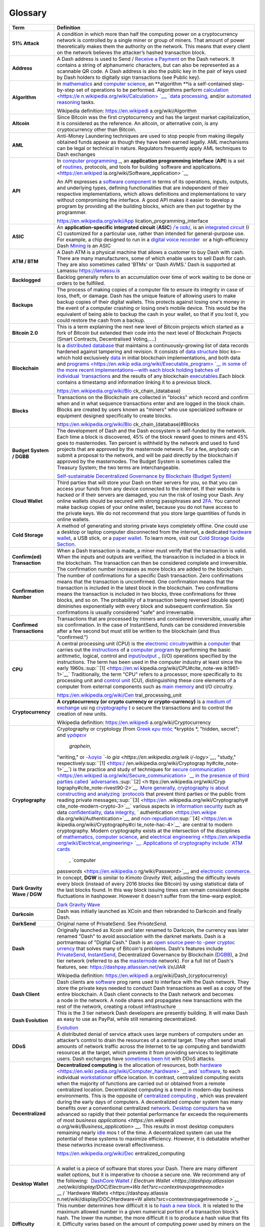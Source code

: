 .. _glossary:

==================
Glossary
==================

+-----------------------------------+-----------------------------------+
| Term                              | Definition                        |
+===================================+===================================+
| **51% Attack**                    | A condition in which more than    |
|                                   | half the computing power on a     |
|                                   | cryptocurrency network is         |
|                                   | controlled by a single miner or   |
|                                   | group of miners. That amount of   |
|                                   | power theoretically makes them    |
|                                   | the authority on the network.     |
|                                   | This means that every client on   |
|                                   | the network believes the          |
|                                   | attacker’s hashed transaction     |
|                                   | block.                            |
+-----------------------------------+-----------------------------------+
| **Address**                       | A Dash address is used to Send    |
|                                   | / `Receive a                      |
|                                   | Payment <https://dashpay.atlassia |
|                                   | n.net/wiki/display/DOC/Receive+a+ |
|                                   | Payment>`__ on                    |
|                                   | the Dash network. It contains a   |
|                                   | string of alphanumeric            |
|                                   | characters, but can also be       |
|                                   | represented as a scannable QR     |
|                                   | code. A Dash address is also the  |
|                                   | public key in the pair of keys    |
|                                   | used by Dash holders to digitally |
|                                   | sign transactions (see Public     |
|                                   | key).                             |
+-----------------------------------+-----------------------------------+
| **Algorithm**                     | In \ `mathematics <https://en.wik |
|                                   | ipedia.org/wiki/Mathematics>`__\  |
|                                   |  and \ `computer                  |
|                                   | science <https://en.wikipedia.org |
|                                   | /wiki/Computer_science>`__\ ,     |
|                                   | an \ **algorithm **\ is a         |
|                                   | self-contained step-by-step set   |
|                                   | of operations to be performed.    |
|                                   | Algorithms                        |
|                                   | perform \ `calculation <https://e |
|                                   | n.wikipedia.org/wiki/Calculation> |
|                                   | `__\ , \ `data                    |
|                                   | processing <https://en.wikipedia. |
|                                   | org/wiki/Data_processing>`__\ ,   |
|                                   | and/or \ `automated               |
|                                   | reasoning <https://en.wikipedia.o |
|                                   | rg/wiki/Automated_reasoning>`__\  |
|                                   |  tasks.                           |
|                                   |                                   |
|                                   | Wikipedia                         |
|                                   | definition: \ https://en.wikipedi |
|                                   | a.org/wiki/Algorithm              |
+-----------------------------------+-----------------------------------+
| **Altcoin**                       | Since Bitcoin was the first       |
|                                   | cryptocurrency and has the        |
|                                   | largest market capitalization, it |
|                                   | is considered as the reference.   |
|                                   | An altcoin, or alternative coin,  |
|                                   | is any cryptocurrency other than  |
|                                   | Bitcoin.                          |
+-----------------------------------+-----------------------------------+
| **AML**                           | Anti-Money Laundering techniques  |
|                                   | are used to stop people from      |
|                                   | making illegally obtained funds   |
|                                   | appear as though they have been   |
|                                   | earned legally. AML mechanisms    |
|                                   | can be legal or technical in      |
|                                   | nature. Regulators frequently     |
|                                   | apply AML techniques to Dash      |
|                                   | exchanges                         |
+-----------------------------------+-----------------------------------+
| **API**                           | In \ `computer                    |
|                                   | programming <https://en.wikipedia |
|                                   | .org/wiki/Computer_programming>`_ |
|                                   | _,                                |
|                                   | an \ **application programming    |
|                                   | interface** (**API**) is a set    |
|                                   | of \ `routines <https://en.wikipe |
|                                   | dia.org/wiki/Subroutine>`__,      |
|                                   | protocols, and tools for          |
|                                   | building \ `software and          |
|                                   | applications. <https://en.wikiped |
|                                   | ia.org/wiki/Software_application> |
|                                   | `__                               |
|                                   |                                   |
|                                   | An API expresses a \ `software    |
|                                   | component <https://en.wikipedia.o |
|                                   | rg/wiki/Software_component>`__ in |
|                                   | terms of its operations, inputs,  |
|                                   | outputs, and underlying types,    |
|                                   | defining functionalities that are |
|                                   | independent of their respective   |
|                                   | implementations, which allows     |
|                                   | definitions and implementations   |
|                                   | to vary without compromising the  |
|                                   | interface. A good API makes it    |
|                                   | easier to develop a program by    |
|                                   | providing all the building        |
|                                   | blocks, which are then put        |
|                                   | together by the programmer.       |
|                                   |                                   |
|                                   | https://en.wikipedia.org/wiki/App |
|                                   | lication_programming_interface    |
+-----------------------------------+-----------------------------------+
| **ASIC**                          | An \ **application-specific       |
|                                   | integrated                        |
|                                   | circuit**\  (\ **ASIC**\ ) \ `/ˈe |
|                                   | ɪsɪk/ <https://en.wikipedia.org/w |
|                                   | iki/Help:IPA_for_English>`__\ ,   |
|                                   | is an \ `integrated               |
|                                   | circuit <https://en.wikipedia.org |
|                                   | /wiki/Integrated_circuit>`__\  (I |
|                                   | C)                                |
|                                   | customized for a particular use,  |
|                                   | rather than intended for          |
|                                   | general-purpose use. For example, |
|                                   | a chip designed to run in         |
|                                   | a \ `digital voice                |
|                                   | recorder <https://en.wikipedia.or |
|                                   | g/wiki/Digital_voice_recorder>`__ |
|                                   | \  or                             |
|                                   | a high-efficiency                 |
|                                   | Dash \ `Mining <https://dashpay.a |
|                                   | tlassian.net/wiki/display/DOC/Min |
|                                   | ing>`__ is                        |
|                                   | an ASIC                           |
+-----------------------------------+-----------------------------------+
| **ATM / BTM**                     | A Dash ATM is a physical machine  |
|                                   | that allows a customer to buy     |
|                                   | Dash with cash. There are many    |
|                                   | manufacturers, some of which      |
|                                   | enable users to sell Dash for     |
|                                   | cash. They are also sometimes     |
|                                   | called 'BTMs' or 'Dash AVMS.'     |
|                                   | Dash is supported at Lamassu      |
|                                   | `https://lamassu.is <https://lama |
|                                   | ssu.is/>`__                       |
+-----------------------------------+-----------------------------------+
| **Backlogged**                    | Backlog generally refers to an    |
|                                   | accumulation over time of work    |
|                                   | waiting to be done or orders to   |
|                                   | be fulfilled.                     |
+-----------------------------------+-----------------------------------+
| **Backups**                       | The process of making copies of a |
|                                   | computer file to ensure its       |
|                                   | integrity in case of loss, theft, |
|                                   | or damage. Dash has the unique    |
|                                   | feature of allowing users to make |
|                                   | backup copies of their digital    |
|                                   | wallets. This protects against    |
|                                   | losing one's money in the event   |
|                                   | of a computer crashing or losing  |
|                                   | one’s mobile device. This would   |
|                                   | be the equivalent of being able   |
|                                   | to backup the cash in your        |
|                                   | wallet, so that if you lost it,   |
|                                   | you could restore the cash from a |
|                                   | backup.                           |
+-----------------------------------+-----------------------------------+
| **Bitcoin 2.0**                   | This is a term explaining the     |
|                                   | next new level of Bitcoin         |
|                                   | projects which started as a fork  |
|                                   | of Bitcoin but extended their     |
|                                   | code into the next level of       |
|                                   | Blockchain Projects (Smart        |
|                                   | Contracts, Decentralised          |
|                                   | Voting,....)                      |
+-----------------------------------+-----------------------------------+
| **Blockchain**                    | Is a \ `distributed               |
|                                   | database <https://en.wikipedia.or |
|                                   | g/wiki/Distributed_database>`__\  |
|                                   |  that                             |
|                                   | maintains a continuously-growing  |
|                                   | list of data records hardened     |
|                                   | against tampering and revision.   |
|                                   | It consists of \ `data            |
|                                   | structure <https://en.wikipedia.o |
|                                   | rg/wiki/Data_structure>`__\  bloc |
|                                   | ks—which                          |
|                                   | hold                              |
|                                   | exclusively \ `data <https://en.w |
|                                   | ikipedia.org/wiki/Data>`__\  in   |
|                                   | initial blockchain                |
|                                   | implementations, and both data    |
|                                   | and \ `programs <https://en.wikip |
|                                   | edia.org/wiki/Executable_program> |
|                                   | `__\  in                          |
|                                   | some of the more recent           |
|                                   | implementations—with each block   |
|                                   | holding batches of                |
|                                   | individual \ `transactions <https |
|                                   | ://en.wikipedia.org/wiki/Transact |
|                                   | ion_processing>`__\  and          |
|                                   | the results of any                |
|                                   | blockchain \ `executables <https: |
|                                   | //en.wikipedia.org/wiki/Executabl |
|                                   | e>`__\ .Each                      |
|                                   | block contains a timestamp and    |
|                                   | information linking it to a       |
|                                   | previous block.                   |
|                                   |                                   |
|                                   | https://en.wikipedia.org/wiki/Blo |
|                                   | ck_chain_(database)               |
+-----------------------------------+-----------------------------------+
| **Blocks**                        | Transactions on the Blockchain    |
|                                   | are collected in "blocks" which   |
|                                   | record and confirm when and in    |
|                                   | what sequence transactions enter  |
|                                   | and are logged in the block       |
|                                   | chain. Blocks are created by      |
|                                   | users known as "miners" who use   |
|                                   | specialized software or equipment |
|                                   | designed specifically to create   |
|                                   | blocks.                           |
|                                   |                                   |
|                                   | https://en.wikipedia.org/wiki/Blo |
|                                   | ck_chain_(database)#Blocks        |
+-----------------------------------+-----------------------------------+
| **Budget System / DGBB**          | The development of Dash and the   |
|                                   | Dash ecosystem is self-funded by  |
|                                   | the network. Each time a block is |
|                                   | discovered, 45% of the block      |
|                                   | reward goes to miners and 45%     |
|                                   | goes to masternodes. Ten percent  |
|                                   | is withheld by the network and    |
|                                   | used to fund projects that are    |
|                                   | approved by the masternode        |
|                                   | network. For a fee, anybody can   |
|                                   | submit a proposal to the network, |
|                                   | and will be paid directly by the  |
|                                   | blockchain if approved by the     |
|                                   | masternodes. The Budget System is |
|                                   | sometimes called the Treasury     |
|                                   | System; the two terms are         |
|                                   | interchangeable.                  |
|                                   |                                   |
|                                   | `Self-sustainable Decentralized   |
|                                   | Governance by Blockchain (Budget  |
|                                   | System) <https://dashpay.atlassia |
|                                   | n.net/wiki/pages/viewpage.action? |
|                                   | pageId=8585240>`__                |
+-----------------------------------+-----------------------------------+
| **Cloud Wallet**                  | Third parties that will store     |
|                                   | your Dash on their servers for    |
|                                   | you, so that you can access your  |
|                                   | funds from any device connected   |
|                                   | to the internet. If their website |
|                                   | is hacked or if their servers are |
|                                   | damaged, you run the risk of      |
|                                   | losing your Dash. Any online      |
|                                   | wallets should be secured with    |
|                                   | strong passphrases                |
|                                   | and \ `2FA <https://en.wikipedia. |
|                                   | org/wiki/Multi-factor_authenticat |
|                                   | ion>`__\ .                        |
|                                   | You cannot make backup copies of  |
|                                   | your online wallet, because you   |
|                                   | do not have access to the private |
|                                   | keys. We do not recommend that    |
|                                   | you store large quantities of     |
|                                   | funds in online wallets.          |
+-----------------------------------+-----------------------------------+
| **Cold Storage**                  | A method of generating and        |
|                                   | storing private keys completely   |
|                                   | offline. One could use a desktop  |
|                                   | or laptop computer disconnected   |
|                                   | from the internet, a              |
|                                   | dedicated \ `hardware             |
|                                   | wallet <https://dashpay.atlassian |
|                                   | .net/wiki/display/DOC/Hardware+Wa |
|                                   | llets>`__\ ,                      |
|                                   | a USB stick, or a \ `paper        |
|                                   | wallet <https://dashpay.atlassian |
|                                   | .net/wiki/display/DOC/Paper+Walle |
|                                   | t>`__\ .                          |
|                                   | To learn more, visit              |
|                                   | our \ `C <https://bitconsultants. |
|                                   | org/security.html>`__\ `old       |
|                                   | Storage Guide                     |
|                                   | Section <https://dashpay.atlassia |
|                                   | n.net/wiki/pages/viewpage.action? |
|                                   | pageId=1867878>`__\ .             |
+-----------------------------------+-----------------------------------+
| **Confirm(ed) Transaction**       | When a Dash transaction is made,  |
|                                   | a miner must verify that the      |
|                                   | transaction is valid. When        |
|                                   | the inputs and outputs are        |
|                                   | verified, the transaction is      |
|                                   | included in a block in            |
|                                   | the blockchain. The transaction   |
|                                   | can then be considered complete   |
|                                   | and irreversible.                 |
|                                   | The confirmation number increases |
|                                   | as more blocks are added to the   |
|                                   | blockchain.                       |
+-----------------------------------+-----------------------------------+
| **Confirmation Number**           | The number of confirmations for a |
|                                   | specific Dash transaction. Zero   |
|                                   | confirmations means that the      |
|                                   | transaction is unconfirmed. One   |
|                                   | confirmation means that the       |
|                                   | transaction is included in the    |
|                                   | latest block in the blockchain.   |
|                                   | Two confirmations means the       |
|                                   | transaction is included in two    |
|                                   | blocks, three confirmations for   |
|                                   | three blocks, and so on. The      |
|                                   | probability of a transaction      |
|                                   | being reversed (double spent)     |
|                                   | diminishes exponentially with     |
|                                   | every block and subsequent        |
|                                   | confirmation. Six confirmations   |
|                                   | is usually considered "safe" and  |
|                                   | irreversable.                     |
+-----------------------------------+-----------------------------------+
| **Confirmed Transactions**        | Transactions that are processed   |
|                                   | by miners and considered          |
|                                   | irreversible, usually after six   |
|                                   | confirmation. In the case of      |
|                                   | InstantSend, funds can be         |
|                                   | considered irreversible after a   |
|                                   | few second but must still be      |
|                                   | written to the blockchain (and    |
|                                   | thus "confirmed.")                |
+-----------------------------------+-----------------------------------+
| **CPU**                           | A central processing unit (CPU)   |
|                                   | is the \ `electronic              |
|                                   | circuitry <https://en.wikipedia.o |
|                                   | rg/wiki/Electronic_circuit>`__\   |
|                                   | within                            |
|                                   | a \ `computer <https://en.wikiped |
|                                   | ia.org/wiki/Computer>`__\  that   |
|                                   | carries out                       |
|                                   | the \ `instructions <https://en.w |
|                                   | ikipedia.org/wiki/Instruction_(co |
|                                   | mputing)>`__\  of                 |
|                                   | a \ `computer                     |
|                                   | program <https://en.wikipedia.org |
|                                   | /wiki/Computer_program>`__\  by   |
|                                   | performing the basic arithmetic,  |
|                                   | logical, control                  |
|                                   | and \ `input/output <https://en.w |
|                                   | ikipedia.org/wiki/Input/output>`_ |
|                                   | _\  (I/O)                         |
|                                   | operations specified by the       |
|                                   | instructions. The term has been   |
|                                   | used in the computer industry at  |
|                                   | least since the early             |
|                                   | 1960s.\ :sup:``[1] <https://en.wi |
|                                   | kipedia.org/wiki/CPU#cite_note-we |
|                                   | ik1961-1>`__`                     |
|                                   | Traditionally, the term "CPU"     |
|                                   | refers to a processor, more       |
|                                   | specifically to its processing    |
|                                   | unit and \ `control               |
|                                   | unit <https://en.wikipedia.org/wi |
|                                   | ki/Control_unit>`__\  (CU),       |
|                                   | distinguishing these core         |
|                                   | elements of a computer from       |
|                                   | external components such          |
|                                   | as \ `main                        |
|                                   | memory <https://en.wikipedia.org/ |
|                                   | wiki/Main_memory>`__\  and        |
|                                   | I/O circuitry.                    |
|                                   |                                   |
|                                   | https://en.wikipedia.org/wiki/Cen |
|                                   | tral_processing_unit              |
+-----------------------------------+-----------------------------------+
| **Cryptocurrency**                | **A cryptocurrency (or crypto     |
|                                   | currency or crypto-currency)** is |
|                                   | a \ `medium of                    |
|                                   | exchange <https://en.wikipedia.or |
|                                   | g/wiki/Medium_of_exchange>`__ usi |
|                                   | ng `cryptography <https://en.wiki |
|                                   | pedia.org/wiki/Cryptography>`__ t |
|                                   | o                                 |
|                                   | secure the transactions and to    |
|                                   | control the creation of new       |
|                                   | units.                            |
|                                   |                                   |
|                                   | Wikipedia                         |
|                                   | definition: \ https://en.wikipedi |
|                                   | a.org/wiki/Cryptocurrency         |
+-----------------------------------+-----------------------------------+
| **Cryptography**                  | Cryptography or cryptology (from  |
|                                   | \ `Greek <https://en.wikipedia.or |
|                                   | g/wiki/Ancient_Greek>`__\  \ `κρυ |
|                                   | πτός <https://en.wiktionary.org/w |
|                                   | iki/en:%CE%BA%CF%81%CF%85%CF%80%C |
|                                   | F%84%CF%8C%CF%82>`__\  \ *kryptós |
|                                   | *\ ,                              |
|                                   | "hidden, secret";                 |
|                                   | and \ `γράφειν <https://en.wiktio |
|                                   | nary.org/wiki/en:%CE%B3%CF%81%CE% |
|                                   | AC%CF%86%CF%89#Ancient_Greek>`__\ |
|                                   |   \ *graphein*\ ,                 |
|                                   | "writing,"                        |
|                                   | or \ `-λογία <https://en.wiktiona |
|                                   | ry.org/wiki/en:-%CE%BB%CE%BF%CE%B |
|                                   | 3%CE%AF%CE%B1#Greek>`__\  \ *`-lo |
|                                   | gia <https://en.wikipedia.org/wik |
|                                   | i/-logy>`__*\ ,                   |
|                                   | "study,"                          |
|                                   | respectively\ :sup:``[1] <https:/ |
|                                   | /en.wikipedia.org/wiki/Cryptograp |
|                                   | hy#cite_note-1>`__`\ )            |
|                                   | is the practice and study of      |
|                                   | techniques for \ `secure          |
|                                   | communication <https://en.wikiped |
|                                   | ia.org/wiki/Secure_communication> |
|                                   | `__\  in                          |
|                                   | the presence of third parties     |
|                                   | called \ `adversaries <https://en |
|                                   | .wikipedia.org/wiki/Adversary_(cr |
|                                   | yptography)>`__\ .\ :sup:``[2] <h |
|                                   | ttps://en.wikipedia.org/wiki/Cryp |
|                                   | tography#cite_note-rivest90-2>`__ |
|                                   | `\  More                          |
|                                   | generally, cryptography is about  |
|                                   | constructing and                  |
|                                   | analyzing \ `protocols <https://e |
|                                   | n.wikipedia.org/wiki/Communicatio |
|                                   | ns_protocol>`__\  that            |
|                                   | prevent third parties or the      |
|                                   | public from reading private       |
|                                   | messages;\ :sup:``[3] <https://en |
|                                   | .wikipedia.org/wiki/Cryptography# |
|                                   | cite_note-modern-crypto-3>`__`    |
|                                   | various aspects in \ `information |
|                                   | security <https://en.wikipedia.or |
|                                   | g/wiki/Information_security>`__\  |
|                                   |  such                             |
|                                   | as                                |
|                                   | data \ `confidentiality <https:// |
|                                   | en.wikipedia.org/wiki/Confidentia |
|                                   | lity>`__\ , \ `data               |
|                                   | integrity <https://en.wikipedia.o |
|                                   | rg/wiki/Data_integrity>`__\ , \ ` |
|                                   | authentication <https://en.wikipe |
|                                   | dia.org/wiki/Authentication>`__\  |
|                                   | ,                                 |
|                                   | and \ `non-repudiation <https://e |
|                                   | n.wikipedia.org/wiki/Non-repudiat |
|                                   | ion>`__\ :sup:``[4] <https://en.w |
|                                   | ikipedia.org/wiki/Cryptography#ci |
|                                   | te_note-hac-4>`__`\  are          |
|                                   | central to modern cryptography.   |
|                                   | Modern cryptography exists at the |
|                                   | intersection of the disciplines   |
|                                   | of \ `mathematics <https://en.wik |
|                                   | ipedia.org/wiki/Mathematics>`__\  |
|                                   | , \ `computer                     |
|                                   | science <https://en.wikipedia.org |
|                                   | /wiki/Computer_science>`__\ ,     |
|                                   | and \ `electrical                 |
|                                   | engineering <https://en.wikipedia |
|                                   | .org/wiki/Electrical_engineering> |
|                                   | `__\ .                            |
|                                   | Applications of cryptography      |
|                                   | include \ `ATM                    |
|                                   | cards <https://en.wikipedia.org/w |
|                                   | iki/Automated_teller_machine>`__\ |
|                                   |  , \ `computer                    |
|                                   | passwords <https://en.wikipedia.o |
|                                   | rg/wiki/Password>`__\ ,           |
|                                   | and \ `electronic                 |
|                                   | commerce <https://en.wikipedia.or |
|                                   | g/wiki/Electronic_commerce>`__\ . |
+-----------------------------------+-----------------------------------+
| **Dark Gravity Wave / DGW**       | In concept, \ **DGW** is similar  |
|                                   | to \ *Kimoto Gravity Well*,       |
|                                   | adjusting the difficulty levels   |
|                                   | every block (instead of every     |
|                                   | 2016 blocks like Bitcoin) by      |
|                                   | using statistical data of the     |
|                                   | last blocks found. In this way    |
|                                   | block issuing times can remain    |
|                                   | consistent despite fluctuations   |
|                                   | in hashpower. However it doesn't  |
|                                   | suffer from the time-warp         |
|                                   | exploit.                          |
|                                   |                                   |
|                                   | `Dark Gravity                     |
|                                   | Wave <https://dashpay.atlassian.n |
|                                   | et/wiki/display/DOC/Dark+Gravity+ |
|                                   | Wave>`__                          |
+-----------------------------------+-----------------------------------+
| **Darkcoin**                      | Dash was initially launched as    |
|                                   | XCoin and then rebranded to       |
|                                   | Darkcoin and finally Dash.        |
+-----------------------------------+-----------------------------------+
| **DarkSend**                      | Original name of PrivateSend.     |
|                                   | See \ *PrivateSend.*              |
+-----------------------------------+-----------------------------------+
| **Dash**                          | Originally launched as Xcoin and  |
|                                   | later renamed to Darkcoin, the    |
| |                                 | currency was later renamed "Dash" |
|                                   | to avoid association with the     |
|                                   | darknet markets. Dash is a        |
|                                   | portmanteau of "Digital           |
|                                   | Cash." Dash is an \ `open         |
|                                   | source <https://en.wikipedia.org/ |
|                                   | wiki/Open_source>`__\  \ `peer-to |
|                                   | -peer <https://en.wikipedia.org/w |
|                                   | iki/Peer-to-peer>`__\  \ `cryptoc |
|                                   | urrency <https://en.wikipedia.org |
|                                   | /wiki/Cryptocurrency>`__\  that   |
|                                   | solves many of Bitcoin's          |
|                                   | problems. Dash's features include |
|                                   | `PrivateSend <https://dashpay.atl |
|                                   | assian.net/wiki/x/LIAR>`__,       |
|                                   | `InstantSend <https://dashpay.atl |
|                                   | assian.net/wiki/x/MIAR>`__,       |
|                                   | Decentralized Governance by       |
|                                   | Blockchain                        |
|                                   | (`DGBB <https://dashpay.atlassian |
|                                   | .net/wiki/x/aADeAQ>`__),          |
|                                   | a 2nd tier network (referred to   |
|                                   | as the                            |
|                                   | `masternode <https://dashpay.atla |
|                                   | ssian.net/wiki/x/P4AR>`__         |
|                                   | network). For a full list of      |
|                                   | Dash's features, see:             |
|                                   | https://dashpay.atlassian.net/wik |
|                                   | i/x/JIAR                          |
|                                   |                                   |
|                                   | Wikipedia                         |
|                                   | definition: \ https://en.wikipedi |
|                                   | a.org/wiki/Dash_(cryptocurrency)  |
+-----------------------------------+-----------------------------------+
| **Dash Client**                   | Dash clients                      |
|                                   | are \ `software <https://dashpay. |
|                                   | atlassian.net/wiki/pages/viewpage |
|                                   | .action?pageId=1867928>`__\  prog |
|                                   | rams                              |
|                                   | used to interface with the Dash   |
|                                   | network. They store the private   |
|                                   | keys needed to conduct Dash       |
|                                   | transactions as well as a copy of |
|                                   | the entire blockchain. A Dash     |
|                                   | client connects to the Dash       |
|                                   | network and becomes a node in the |
|                                   | network. A node shares and        |
|                                   | propagates new transactions with  |
|                                   | the rest of the network, creating |
|                                   | a robust infrastructure           |
+-----------------------------------+-----------------------------------+
| **Dash Evolution**                | This is the 3 tier network Dash   |
|                                   | developers are presently          |
|                                   | building. It will make Dash as    |
|                                   | easy to use as PayPal, while      |
|                                   | still remaining decentralized.    |
|                                   |                                   |
|                                   | `Evolution <https://dashpay.atlas |
|                                   | sian.net/wiki/display/DOC/Evoluti |
|                                   | on>`__                            |
+-----------------------------------+-----------------------------------+
| **DDoS**                          | A distributed denial of service   |
|                                   | attack uses large numbers of      |
|                                   | computers under an attacker’s     |
|                                   | control to drain the resources of |
|                                   | a central target. They often send |
|                                   | small amounts of network traffic  |
|                                   | across the Internet to tie up     |
|                                   | computing and bandwidth resources |
|                                   | at the target, which prevents it  |
|                                   | from providing services to        |
|                                   | legitimate users. Dash exchanges  |
|                                   | have \ `sometimes been            |
|                                   | hit <http://www.coindesk.com/bitc |
|                                   | oin-network-recovering-from-ddos- |
|                                   | attack/>`__\  with                |
|                                   | DDoS attacks.                     |
+-----------------------------------+-----------------------------------+
| **Decentralized**                 | **Decentralized computing**\  is  |
|                                   | the allocation of resources,      |
|                                   | both \ `hardware <https://en.wiki |
|                                   | pedia.org/wiki/Computer_hardware> |
|                                   | `__\  and \ `software <https://en |
|                                   | .wikipedia.org/wiki/Computer_soft |
|                                   | ware>`__\ ,                       |
|                                   | to each                           |
|                                   | individual \ `workstation <https: |
|                                   | //en.wikipedia.org/wiki/Workstati |
|                                   | on>`__\                           |
|                                   | or office location. In contrast,  |
|                                   | centralized computing exists when |
|                                   | the majority of functions are     |
|                                   | carried out or obtained from a    |
|                                   | remote centralized location.      |
|                                   | Decentralized computing is a      |
|                                   | trend in modern-day business      |
|                                   | environments. This is the         |
|                                   | opposite of \ `centralized        |
|                                   | computing <https://en.wikipedia.o |
|                                   | rg/wiki/Centralized_computing>`__ |
|                                   | \ ,                               |
|                                   | which was prevalent during the    |
|                                   | early days of computers. A        |
|                                   | decentralized computer system has |
|                                   | many benefits over a conventional |
|                                   | centralized \ `network <https://e |
|                                   | n.wikipedia.org/wiki/Computer_net |
|                                   | work>`__\ . \ `Desktop            |
|                                   | computers <https://en.wikipedia.o |
|                                   | rg/wiki/Desktop_computer>`__\  ha |
|                                   | ve                                |
|                                   | advanced so rapidly that their    |
|                                   | potential performance far exceeds |
|                                   | the requirements of               |
|                                   | most \ `business                  |
|                                   | applications <https://en.wikipedi |
|                                   | a.org/wiki/Business_application>` |
|                                   | __\ .                             |
|                                   | This results in most desktop      |
|                                   | computers remaining               |
|                                   | nearly \ `idle <https://en.wikipe |
|                                   | dia.org/wiki/Idle_(CPU)>`__\  mos |
|                                   | t                                 |
|                                   | of the time. A decentralized      |
|                                   | system can use the potential of   |
|                                   | these systems to maximize         |
|                                   | efficiency. However, it is        |
|                                   | debatable whether these networks  |
|                                   | increase overall effectiveness.   |
|                                   |                                   |
|                                   | https://en.wikipedia.org/wiki/Dec |
|                                   | entralized_computing              |
|                                   |                                   |
|                                   | |                                 |
+-----------------------------------+-----------------------------------+
| **Desktop Wallet**                | A wallet is a piece of software   |
|                                   | that stores your Dash. There are  |
|                                   | many different wallet options,    |
|                                   | but it is imperative to choose a  |
|                                   | secure one. We recommend any of   |
|                                   | the following:  `DashCore         |
|                                   | Wallet <https://dashpay.atlassian |
|                                   | .net/wiki/pages/viewpage.action?p |
|                                   | ageId=1867928>`__ / `Electrum     |
|                                   | Wallet <https://dashpay.atlassian |
|                                   | .net/wiki/display/DOC/Electrum+Wa |
|                                   | llet?src=contextnavpagetreemode>` |
|                                   | __ / `Hardware                    |
|                                   | Wallets <https://dashpay.atlassia |
|                                   | n.net/wiki/display/DOC/Hardware+W |
|                                   | allets?src=contextnavpagetreemode |
|                                   | >`__                              |
+-----------------------------------+-----------------------------------+
| **Difficulty**                    | This number determines how        |
|                                   | difficult it is to \ `hash a new  |
|                                   | block <http://www.coindesk.com/in |
|                                   | formation/how-bitcoin-mining-work |
|                                   | s/>`__.                           |
|                                   | It is related to the maximum      |
|                                   | allowed number in a given         |
|                                   | numerical portion of a            |
|                                   | transaction block’s hash. The     |
|                                   | lower the number, the more        |
|                                   | difficult it is to produce a hash |
|                                   | value that fits it. Difficulty    |
|                                   | varies based on the amount of     |
|                                   | computing power used by miners on |
|                                   | the Dash network. If large        |
|                                   | numbers of miners leave a         |
|                                   | network, the difficulty would     |
|                                   | decrease. Dash's increasing       |
|                                   | popularity and the availability   |
|                                   | of specialized ASIC miners have   |
|                                   | caused the difficulty to increase |
|                                   | over time.                        |
+-----------------------------------+-----------------------------------+
| **Digital Wallet**                |  `Wallets (DashCore, Electrum,    |
|                                   | Mobile,...) <https://dashpay.atla |
|                                   | ssian.net/wiki/pages/viewpage.act |
|                                   | ion?pageId=1146941>`__            |
|                                   |                                   |
|                                   | A digital wallet is similar to a  |
|                                   | physical wallet except that it is |
|                                   | used to hold digital currency. A  |
|                                   | Dash wallet holds your private    |
|                                   | keys, which allow you to spend    |
|                                   | your Dash. You are also able to   |
|                                   | make backups of your wallet in    |
|                                   | order to ensure that you never    |
|                                   | lose access to your Dash. Digital |
|                                   | wallets can exist in many         |
|                                   | different forms and on many       |
|                                   | devices:                          |
|                                   |                                   |
|                                   | -  **Desktop/Software             |
|                                   |    Wallet** (`Electrum <https://d |
|                                   | ashpay.atlassian.net/wiki/display |
|                                   | /DOC/Electrum+Wallet>`__,\ ` Dash |
|                                   |    QT <https://dashpay.atlassian. |
|                                   | net/wiki/display/DOC/QT+Wallet>`_ |
|                                   | _):                               |
|                                   |    Wallet programs that you       |
|                                   |    install on a laptop or desktop |
|                                   |    computer. You are solely       |
|                                   |    responsible for protecting the |
|                                   |    wallet file and the private    |
|                                   |    keys it contains.              |
|                                   |    Make backup copies of your     |
|                                   |    wallet files to ensure that    |
|                                   |    you don't lose access to your  |
|                                   |    funds.                         |
|                                   |    **                             |
|                                   |    **                             |
|                                   | -  **Mobile                       |
|                                   |    Wallet** (`A <http://play.goog |
|                                   | le.com/store/apps/details?id=com. |
|                                   | mycelium.wallet&hl=en>`__\ `ndroi |
|                                   | d <https://dashpay.atlassian.net/ |
|                                   | wiki/display/DOC/Android+v4.18>`_ |
|                                   | _, `iPhone                        |
|                                   |    -                              |
|                                   |    DashWallet <https://dashpay.at |
|                                   | lassian.net/wiki/pages/viewpage.a |
|                                   | ction?pageId=16646233>`__):       |
|                                   |    These wallets can be           |
|                                   |    downloaded through Google Play |
|                                   |    or Apple (iTunes) App Stores.  |
|                                   |    Mobile wallets allow you to    |
|                                   |    use Dash on-the-go by scanning |
|                                   |    a QR code to send payment.     |
|                                   |    Make backup copies of your     |
|                                   |    mobile wallet files to ensure  |
|                                   |    that you don't lose access to  |
|                                   |    your funds. Due to security    |
|                                   |    issues with mobile phones, it  |
|                                   |    is advised that you don't      |
|                                   |    store large amounts of funds   |
|                                   |    on these wallets.              |
|                                   |    **                             |
|                                   |    **                             |
|                                   | -  **Online/Cloud/Web             |
|                                   |    Wallet** (`Exodus <http://www. |
|                                   | exodus.io/>`__):                  |
|                                   |    Third parties that will store  |
|                                   |    your Dash on their servers for |
|                                   |    you, so that you can access    |
|                                   |    your Dash from any device      |
|                                   |    connected to the internet. If  |
|                                   |    their website is hacked or if  |
|                                   |    their servers are damaged, you |
|                                   |    run the risk of losing your    |
|                                   |    Dash. Any online wallets       |
|                                   |    should be secured with strong  |
|                                   |    passphrases and 2FA. You       |
|                                   |    cannot make backup copies of   |
|                                   |    your online wallet, because    |
|                                   |    you do not have access to      |
|                                   |    the private keys. We strongly  |
|                                   |    urge that you NEVER store      |
|                                   |    large amounts of Dash in any   |
|                                   |    online wallet or               |
|                                   |    cryptocurrency exchange.       |
|                                   | -  **Hardware                     |
|                                   |    Wallets** (`Trezor <https://da |
|                                   | shpay.atlassian.net/wiki/display/ |
|                                   | DOC/TREZOR>`__, \ `KeepKey <https |
|                                   | ://dashpay.atlassian.net/wiki/dis |
|                                   | play/DOC/KeepKey>`__,             |
|                                   |    Ledger Nano): A hardware       |
|                                   |    wallet is a specialized,       |
|                                   |    tamper-proof, hardware device  |
|                                   |    that stores your private keys. |
|                                   |    This device is able to sign    |
|                                   |    transactions with your private |
|                                   |    key without being connected to |
|                                   |    the internet. However, you     |
|                                   |    must have an internet          |
|                                   |    connection to send the         |
|                                   |    transaction to the Dash        |
|                                   |    network. This allows           |
|                                   |    your private keys to be        |
|                                   |    accessed easily while still    |
|                                   |    keeping them securely          |
|                                   |    protected. This is widely      |
|                                   |    regarded to be the safest form |
|                                   |    of storage for your Dash.      |
|                                   |    **                             |
|                                   |    **                             |
|                                   | -  **Offline/Cold                 |
|                                   |    Storage** (`Paper              |
|                                   |    wallet <https://dashpay.atlass |
|                                   | ian.net/wiki/display/DOC/Paper+Wa |
|                                   | llet>`__):                        |
|                                   |    A special wallet that is       |
|                                   |    created offline and is never   |
|                                   |    exposed to the internet.       |
|                                   |    Accomplished by using software |
|                                   |    to generate a public and       |
|                                   |    private key offline and then   |
|                                   |    recording the generated keys.  |
|                                   |    They keys can be printed out   |
|                                   |    on paper or even laser-etched  |
|                                   |    in metal. Copies can be made   |
|                                   |    and stored in a personal safe  |
|                                   |    or bank deposit box. This is   |
|                                   |    an extremely secure way to     |
|                                   |    store Dash. There is no risk   |
|                                   |    of using software wallet       |
|                                   |    files, which can become        |
|                                   |    corrupt, or web wallets, which |
|                                   |    can be hacked. *NOTE: USB      |
|                                   |    sticks are not safe for        |
|                                   |    long-term (multi-year) storage |
|                                   |    because they degrade over      |
|                                   |    time.*                         |
+-----------------------------------+-----------------------------------+
| **Digital Signature**             | A digital signature is a          |
|                                   | mathematical mechanism that       |
|                                   | allows someone to prove their     |
|                                   | identity or ownership of a        |
|                                   | digital asset. When               |
|                                   | your \ `digital                   |
|                                   | wallet <https://dashpay.atlassian |
|                                   | .net/wiki/pages/viewpage.action?p |
|                                   | ageId=1146941>`__\  signs         |
|                                   | a transaction with the            |
|                                   | appropriate private key, the      |
|                                   | whole network can see that the    |
|                                   | signature matches the address of  |
|                                   | the Dash being spent, without the |
|                                   | need to reveal the private key to |
|                                   | the network. You can also         |
|                                   | digitally sign messages using     |
|                                   | your private key, to prove for    |
|                                   | instance that you are the owner   |
|                                   | of a certain Dash address.        |
+-----------------------------------+-----------------------------------+
| **Electrum Wallet**               | Electrum is                       |
|                                   | a\ ** lightweight**\  wallet that |
|                                   | does not require you to download  |
|                                   | or sync the entire blockchain,    |
|                                   | making the wallet lighter and     |
|                                   | faster. However, it is missing    |
|                                   | certain features such as          |
|                                   | PrivateSend and InstantSend.      |
|                                   |                                   |
|                                   | `Electrum                         |
|                                   | Wallet <https://dashpay.atlassian |
|                                   | .net/wiki/display/DOC/Electrum+Wa |
|                                   | llet>`__                          |
+-----------------------------------+-----------------------------------+
| **Encryption**                    | In \ `cryptography <https://en.wi |
|                                   | kipedia.org/wiki/Cryptography>`__ |
|                                   | \ , \ **encryption**\  is         |
|                                   | the process of encoding messages  |
|                                   | or information in such a way that |
|                                   | only authorized parties can read  |
|                                   | it. Encrypted messages which are  |
|                                   | intercepted by a third-party are  |
|                                   | indecipherable gibberish without  |
|                                   | the private key. In an encryption |
|                                   | scheme, the *plaintext* message   |
|                                   | is encrypted using an encryption  |
|                                   | algorithm, generating             |
|                                   | *ciphertext* that can only be     |
|                                   | read if decrypted by the intended |
|                                   | recipient. For technical reasons, |
|                                   | an encryption scheme usually uses |
|                                   | a pseudo-random encryption key    |
|                                   | generated by an algorithm.        |
|                                   | Increases in computing power have |
|                                   | "broken" many past encryption     |
|                                   | algorithms, but a well-designed   |
|                                   | modern system such as AES-256 is  |
|                                   | considered essentially            |
|                                   | "uncrackable."                    |
|                                   |                                   |
|                                   | https://en.wikipedia.org/wiki/Enc |
|                                   | ryption                           |
+-----------------------------------+-----------------------------------+
| **Escrow Services**               | An \ **escrow** is:               |
|                                   |                                   |
|                                   | -  a contractual arrangement in   |
|                                   |    which a third party receives   |
|                                   |    and \ `disburses <https://en.w |
|                                   | ikipedia.org/wiki/Disburse>`__ mo |
|                                   | ney                               |
|                                   |    or documents for the primary   |
|                                   |    transacting parties, with the  |
|                                   |    disbursement dependent on      |
|                                   |    conditions agreed to by the    |
|                                   |    transacting parties; or        |
|                                   | -  an account established by      |
|                                   |    a \ `broker <https://en.wikipe |
|                                   | dia.org/wiki/Broker>`__ for       |
|                                   |    holding funds on behalf of the |
|                                   |    broker's \ `principal <https:/ |
|                                   | /en.wikipedia.org/wiki/Principal_ |
|                                   | (commercial_law)>`__ or           |
|                                   |    some other person until the    |
|                                   |    consummation or termination of |
|                                   |    a                              |
|                                   |    transaction;\ :sup:``[1] <http |
|                                   | s://en.wikipedia.org/wiki/Escrow# |
|                                   | cite_note-1>`__` or,              |
|                                   | -  a trust account held in the    |
|                                   |    borrower's name to pay         |
|                                   |    obligations such as property   |
|                                   |    taxes and insurance premiums.  |
|                                   |    https://en.wikipedia.org/wiki/ |
|                                   | Escrow                            |
|                                   |                                   |
|                                   | A trusted escrow service is often |
|                                   | used when purchasing              |
|                                   | cryptocurrency or other           |
|                                   | goods/services over the internet. |
|                                   | Both the buyer and seller will    |
|                                   | choose a trusted third-party, the |
|                                   | seller will send the item (or     |
|                                   | currency) to the escrow agent,    |
|                                   | and the buyer will send the       |
|                                   | purchasing funds to the escrow    |
|                                   | agent as well. Once the escrow    |
|                                   | agent is satisfied that both      |
|                                   | parties have satisfied the terms  |
|                                   | of the agreement, he/she will     |
|                                   | forward the funds and the product |
|                                   | (or currency) being purchased to  |
|                                   | the appropriate party.            |
+-----------------------------------+-----------------------------------+
| **Evan Duffield**                 | Founder and Lead Developer of     |
|                                   | Dash. Inventor of X11,            |
|                                   | InstantSend and PrivateSend.      |
|                                   | Before creating Dash, Evan was a  |
|                                   | financial advisor and holds a     |
|                                   | Series 65 license.                |
+-----------------------------------+-----------------------------------+
| **Exchange**                      | **Digital currency                |
|                                   | exchangers**\  (\ **DCE**\ s)     |
|                                   | or \ `bitcoin <https://en.wikiped |
|                                   | ia.org/wiki/Bitcoin>`__\  exchang |
|                                   | es                                |
|                                   | are businesses that allow         |
|                                   | customers to trade \ `digital     |
|                                   | currencies <https://en.wikipedia. |
|                                   | org/wiki/Digital_currency>`__\  f |
|                                   | or                                |
|                                   | other assets, such as             |
|                                   | conventional \ `fiat              |
|                                   | money <https://en.wikipedia.org/w |
|                                   | iki/Fiat_money>`__\ ,             |
|                                   | or different digital              |
|                                   | currencies.\ :sup:``[1] <https:// |
|                                   | en.wikipedia.org/wiki/Bitcoin_exc |
|                                   | hange#cite_note-investopedia-dce- |
|                                   | 1>`__`\  They                     |
|                                   | can be \ `market                  |
|                                   | makers <https://en.wikipedia.org/ |
|                                   | wiki/Market_maker>`__\  that      |
|                                   | typically take the \ `bid/ask     |
|                                   | spreads <https://en.wikipedia.org |
|                                   | /wiki/Bid%E2%80%93offer_spread>`_ |
|                                   | _\  as                            |
|                                   | transaction commissions for their |
|                                   | services or simply charge fees to |
|                                   | customers and serve as a matching |
|                                   | platform. Do not store large      |
|                                   | amounts of money on any exchange. |
|                                   | Several prominent exchanges have  |
|                                   | been hacked, and others have      |
|                                   | stolen users' funds and           |
|                                   | disappeared. Only deal with       |
|                                   | reputable exchanges, and only put |
|                                   | as much money on an exchange as   |
|                                   | you are willing to lose.          |
|                                   |                                   |
|                                   | https://en.wikipedia.org/wiki/Dig |
|                                   | ital_currency_exchanger           |
+-----------------------------------+-----------------------------------+
| **Exchange Rate**                 | The current price of one          |
|                                   | Dash compared to the price of     |
|                                   | other currencies, like the US     |
|                                   | dollar, Yen, Euro, or Bitcoin.    |
|                                   | Because most trading volume takes |
|                                   | place on the BTC/DASH markets,    |
|                                   | price is often quoted in          |
|                                   | fractions of a bitcoin. For       |
|                                   | instance, the price of one Dash   |
|                                   | at the end of March 2017 was 0.08 |
|                                   | (bitcoins per Dash). An excellent |
|                                   | site for following the exchange   |
|                                   | rate of Dash is                   |
|                                   | \ `C <http://www.bitcoinaverage.c |
|                                   | om/>`__\ `oinMarketCap <https://c |
|                                   | oinmarketcap.com/>`__.            |
|                                   | Businesses wishing to reduce the  |
|                                   | risk of holding a volatile        |
|                                   | digital currency can avoid that   |
|                                   | risk altogether by having         |
|                                   | a payment processor do an instant |
|                                   | exchange at the time of           |
|                                   | each transaction.                 |
+-----------------------------------+-----------------------------------+
| **Faucet**                        | **Faucets**\  are a reward        |
|                                   | system, in the form of            |
|                                   | a \ `website <https://dash-faucet |
|                                   | .com>`__\  or \ `app <https://en. |
|                                   | wikipedia.org/wiki/Application_so |
|                                   | ftware>`__\ ,                     |
|                                   | that dispenses rewards in the     |
|                                   | form of a microdash or Duff,      |
|                                   | which is a hundredth of a         |
|                                   | millionth Dash, for visitors to   |
|                                   | claim in exchange for completing  |
|                                   | a \ `captcha <https://en.wikipedi |
|                                   | a.org/wiki/CAPTCHA>`__\  or       |
|                                   | task as described by the website. |
+-----------------------------------+-----------------------------------+
| **Fiat Gateway**                  | An exchange, ATM, or other        |
|                                   | service that allows the           |
|                                   | conversion of fiat currency       |
|                                   | (Dollars, Euros, etc.) to Dash,   |
|                                   | and allows the conversion of Dash |
|                                   | to fiat currency.                 |
+-----------------------------------+-----------------------------------+
| **Fiat Money**                    | Fiat money has been defined       |
|                                   | variously as:                     |
|                                   |                                   |
|                                   | -  Any money declared by a        |
|                                   |    government to be \ `legal      |
|                                   |    tender <https://en.wikipedia.o |
|                                   | rg/wiki/Legal_tender>`__.\ :sup:` |
|                                   | `[5] <https://en.wikipedia.org/wi |
|                                   | ki/Fiat_money#cite_note-5>`__`    |
|                                   | -  State-issued money which is    |
|                                   |    neither convertible by law to  |
|                                   |    any other thing, nor fixed in  |
|                                   |    value in terms of any          |
|                                   |    objective                      |
|                                   |    standard.\ :sup:``[6] <https:/ |
|                                   | /en.wikipedia.org/wiki/Fiat_money |
|                                   | #cite_note-keynesp7-6>`__`        |
|                                   | -  Intrinsically valueless money  |
|                                   |    used as money because of       |
|                                   |    government                     |
|                                   |    decree.\ :sup:``[1] <https://e |
|                                   | n.wikipedia.org/wiki/Fiat_money#c |
|                                   | ite_note-mankiw-1>`__`            |
|                                   |                                   |
|                                   | Examples include the US dollar,   |
|                                   | the Euro, the Yen, and so forth.  |
|                                   |                                   |
|                                   | https://en.wikipedia.org/wiki/Fia |
|                                   | t_money                           |
+-----------------------------------+-----------------------------------+
| **Fintech**                       | **Financial technology**\ , also  |
|                                   | known as FinTech, is an economic  |
|                                   | industry composed of companies    |
|                                   | that use technology to            |
|                                   | make \ `financial                 |
|                                   | services <https://en.wikipedia.or |
|                                   | g/wiki/Financial_services>`__\  m |
|                                   | ore                               |
|                                   | efficient. Financial technology   |
|                                   | companies are                     |
|                                   | generally \ `startups <https://en |
|                                   | .wikipedia.org/wiki/Startup_compa |
|                                   | ny>`__\  trying                   |
|                                   | to make financial processes more  |
|                                   | efficient or eliminate            |
|                                   | middle-men. Recently many fintech |
|                                   | companies have begun utilizing    |
|                                   | blockchain technology, which is   |
|                                   | the same technology that          |
|                                   | underpins Dash and Bitcoin.       |
|                                   |                                   |
|                                   | https://en.wikipedia.org/wiki/Fin |
|                                   | ancial_technology                 |
+-----------------------------------+-----------------------------------+
| **Fork**                          | When the blockchain diverges or   |
|                                   | splits, with some clients         |
|                                   | recognizing one version of the    |
|                                   | blockchain as valid, and other    |
|                                   | clients believing that a          |
|                                   | different version of the          |
|                                   | blockchain is valid. Most forks   |
|                                   | resolve themselves without        |
|                                   | causing any problems, because the |
|                                   | longest blockchain is always      |
|                                   | considered to be valid. In time,  |
|                                   | one version of the blockchain     |
|                                   | will usually "win" and become     |
|                                   | universally recognized as valid.  |
|                                   | Forks can, however, be extremely  |
|                                   | dangerous and should be avoided   |
|                                   | if possible.                      |
|                                   |                                   |
|                                   | Forking is most likely to occur   |
|                                   | during software updates to the    |
|                                   | network. Dash uses a              |
|                                   | `Multi-Phased Fork                |
|                                   | (“Spork”) <https://dashpay.atlass |
|                                   | ian.net/wiki/pages/viewpage.actio |
|                                   | n?pageId=19169298>`__             |
|                                   | system for greater flexibility    |
|                                   | and safety.                       |
+-----------------------------------+-----------------------------------+
| **Full Nodes**                    | Any Dash client that is serving a |
|                                   | full version of the blockchain to |
|                                   | peers. This can be a user running |
|                                   | a QT wallet on his/her desktop,   |
|                                   | or it could be a masternode. Full |
|                                   | nodes promote decentrailzation by |
|                                   | allowing any user to double check |
|                                   | the validity of the blockchain.   |
+-----------------------------------+-----------------------------------+
| **Fungible**                      | Every unit of the currency is     |
|                                   | worth the same as any other unit. |
+-----------------------------------+-----------------------------------+
| **Genesis Block**                 | The very first block in the block |
|                                   | chain.                            |
+-----------------------------------+-----------------------------------+
| **GPU**                           | A \ **graphics processing         |
|                                   | unit**\  (\ **GPU**\ ), also      |
|                                   | occasionally called \ **visual    |
|                                   | processing                        |
|                                   | unit**\  (\ **VPU**\ ), is a      |
|                                   | specialized \ `electronic         |
|                                   | circuit <https://en.wikipedia.org |
|                                   | /wiki/Electronic_circuit>`__\  de |
|                                   | signed                            |
|                                   | to rapidly manipulate and         |
|                                   | alter \ `memory <https://en.wikip |
|                                   | edia.org/wiki/Memory_(computing)> |
|                                   | `__\  to                          |
|                                   | accelerate the creation of images |
|                                   | in a \ `frame                     |
|                                   | buffer <https://en.wikipedia.org/ |
|                                   | wiki/Frame_buffer>`__\  intended  |
|                                   | for output to a display. GPUs are |
|                                   | used in \ `embedded               |
|                                   | systems <https://en.wikipedia.org |
|                                   | /wiki/Embedded_system>`__\ , \ `m |
|                                   | obile                             |
|                                   | phones <https://en.wikipedia.org/ |
|                                   | wiki/Mobile_phone>`__\ , \ `perso |
|                                   | nal                               |
|                                   | computers <https://en.wikipedia.o |
|                                   | rg/wiki/Personal_computer>`__\ ,  |
|                                   | \ `workstations <https://en.wikip |
|                                   | edia.org/wiki/Workstation>`__\ ,  |
|                                   | and \ `game                       |
|                                   | consoles <https://en.wikipedia.or |
|                                   | g/wiki/Game_console>`__\ .        |
|                                   | Modern GPUs are very efficient at |
|                                   | manipulating \ `computer          |
|                                   | graphics <https://en.wikipedia.or |
|                                   | g/wiki/Computer_graphics>`__\  an |
|                                   | d \ `image                        |
|                                   | processing <https://en.wikipedia. |
|                                   | org/wiki/Image_processing>`__\ ,  |
|                                   | and their highly parallel         |
|                                   | structure makes them more         |
|                                   | efficient than                    |
|                                   | general-purpose \ `CPUs <https:// |
|                                   | en.wikipedia.org/wiki/Central_pro |
|                                   | cessing_unit>`__\  for \ `algorit |
|                                   | hms <https://en.wikipedia.org/wik |
|                                   | i/Algorithm>`__\  where           |
|                                   | the processing of large blocks of |
|                                   | data is done in parallel. In a    |
|                                   | personal computer, a GPU can be   |
|                                   | present on a \ `video             |
|                                   | card <https://en.wikipedia.org/wi |
|                                   | ki/Video_card>`__\ ,              |
|                                   | or it can be embedded on          |
|                                   | the \ `motherboard <https://en.wi |
|                                   | kipedia.org/wiki/Motherboard>`__\ |
|                                   |   or—in                           |
|                                   | certain CPUs—on the               |
|                                   | CPU \ `die <https://en.wikipedia. |
|                                   | org/wiki/Die_(integrated_circuit) |
|                                   | >`__\ .                           |
|                                   | Certain cryptocurrencies use      |
|                                   | mining algorithms which are most  |
|                                   | efficiently run on GPUs.          |
|                                   |                                   |
|                                   | https://en.wikipedia.org/wiki/Gra |
|                                   | phics_processing_unit             |
+-----------------------------------+-----------------------------------+
| **Hardware Wallet**               | These are among the safest type   |
|                                   | of wallet for storing your Dash.  |
|                                   | Your private key is protected     |
|                                   | inside a piece of hardware, and   |
|                                   | is never exposed to the internet. |
|                                   | You are still able to sign        |
|                                   | transactions as normal, making it |
|                                   | both safe and convenient.         |
|                                   |                                   |
|                                   | `Hardware                         |
|                                   | Wallets <https://dashpay.atlassia |
|                                   | n.net/wiki/display/DOC/Hardware+W |
|                                   | allets>`__                        |
+-----------------------------------+-----------------------------------+
| **Hash**                          | A mathematical process that takes |
|                                   | a variable amount of data and     |
|                                   | produces a shorter, fixed-length  |
|                                   | output. A hashing function has    |
|                                   | two important characteristics.    |
|                                   | First, it is mathematically       |
|                                   | difficult to work out what the    |
|                                   | original input was by looking at  |
|                                   | the output. Second, changing even |
|                                   | the tiniest part of the input     |
|                                   | will produce an entirely          |
|                                   | different output.                 |
+-----------------------------------+-----------------------------------+
| **Hashrate**                      | The number of hashes that can be  |
|                                   | performed by a Dash miner in a    |
|                                   | given period of time (usually a   |
|                                   | second).                          |
+-----------------------------------+-----------------------------------+
| **InstantX**                      | See \ *InstantSend*               |
+-----------------------------------+-----------------------------------+
| **InstantSend**                   | `InstantSend <https://dashpay.atl |
|                                   | assian.net/wiki/display/DOC/Insta |
|                                   | ntSend>`__ technology             |
|                                   | uses the masternode network to    |
|                                   | "lock" transaction inputs,        |
|                                   | preventing Dash from being        |
|                                   | double-spent. Unlike Bitcoin,     |
|                                   | where it takes an hour or longer  |
|                                   | for transactions to fully         |
|                                   | confirm, transactions using       |
|                                   | InstantSend are "locked" and      |
|                                   | irreversible after only a few     |
|                                   | seconds.                          |
+-----------------------------------+-----------------------------------+
| **Liquidity**                     | The ability to buy and sell an    |
|                                   | asset easily, with pricing that   |
|                                   | stays roughly similar between     |
|                                   | trades. A suitably large          |
|                                   | community of buyers and sellers   |
|                                   | is important for liquidity. The   |
|                                   | result of an illiquid market is   |
|                                   | price volatility, and the         |
|                                   | inability to easily determine the |
|                                   | value of an asset.                |
+-----------------------------------+-----------------------------------+
| **Masternode**                    | | A special type of full node     |
|                                   |   that performs services for the  |
|                                   |   network and is paid a portion   |
|                                   |   of the block reward.            |
|                                   |   Masternodes require proof of    |
|                                   |   ownership of 1000 DASH.         |
|                                   | | Masternodes serve as the second |
|                                   |   tier of the Dash network, and   |
|                                   |   power                           |
|                                   |   `InstantSend <https://dashpay.a |
|                                   | tlassian.net/wiki/display/DOC/Ins |
|                                   | tantSend>`__\ ,                   |
|                                   |   \ `PrivateSend <https://dashpay |
|                                   | .atlassian.net/wiki/display/DOC/P |
|                                   | rivateSend?src=contextnavpagetree |
|                                   | mode>`__\ ,                       |
|                                   |   the \ `Budget                   |
|                                   |   System <https://dashpay.atlassi |
|                                   | an.net/wiki/pages/viewpage.action |
|                                   | ?pageId=31326312&src=contextnavpa |
|                                   | getreemode>`__\ .                 |
|                                   |                                   |
|                                   | `Masternode <https://dashpay.atla |
|                                   | ssian.net/wiki/display/DOC/Master |
|                                   | node>`__                          |
+-----------------------------------+-----------------------------------+
| **Mining**                        | Miners process transactions on    |
|                                   | the Dash network and publish them |
|                                   | on the blockchain. As a reward    |
|                                   | for doing this, miners are paid   |
|                                   | 45% of the block reward.          |
|                                   |                                   |
|                                   | `Mining <https://dashpay.atlassia |
|                                   | n.net/wiki/display/DOC/Mining>`__ |
+-----------------------------------+-----------------------------------+
| **Mobile Wallet**                 | These are Wallets available on    |
|                                   | mobile phones (iPhone + Android)  |
|                                   |                                   |
|                                   | `Mobile                           |
|                                   | Wallets <https://dashpay.atlassia |
|                                   | n.net/wiki/display/DOC/Mobile+Wal |
|                                   | lets>`__                          |
+-----------------------------------+-----------------------------------+
| **MultiSig**                      | Multi-signature addresses provide |
|                                   | additional security by requiring  |
|                                   | multiple people to sign a         |
|                                   | transaction with their private    |
|                                   | key before the transaction can be |
|                                   | sent. For example, in 2 of 3      |
|                                   | multisig, two out of three        |
|                                   | possible signatories have to sign |
|                                   | a transaction for it to be        |
|                                   | processed. Multi-signature        |
|                                   | addresses are commonly used by    |
|                                   | exchanges and other organizations |
|                                   | that are in possession of large   |
|                                   | sums of cryptocurrency, since it  |
|                                   | makes theft much more difficult.  |
|                                   |                                   |
|                                   | Read more about                   |
|                                   | Multisig \ `here <https://dashpay |
|                                   | .atlassian.net/wiki/pages/viewpag |
|                                   | e.action?pageId=1867883>`__.      |
+-----------------------------------+-----------------------------------+
| **Node**                          | A \ **node**\  is any device      |
|                                   | running Dash wallet software.     |
|                                   | **Full nodes** are software       |
|                                   | clients that have downloaded the  |
|                                   | entire blockchain and serve it to |
|                                   | other clients on Dash's           |
|                                   | peer-to-peer network.             |
+-----------------------------------+-----------------------------------+
| **OTC**                           |  Over the counter (OTC) trades    |
|                                   | are trades that occur off         |
|                                   | exchanges. In an OTC trade, a     |
|                                   | buyer and seller trade with each  |
|                                   | other directly, or through an     |
|                                   | intermediary. OTC trading is      |
|                                   | useful when a person wants to     |
|                                   | either buy or sell a large amount |
|                                   | of cryptocurrency and is afraid   |
|                                   | that a large buy or sell order    |
|                                   | will move the price (called       |
|                                   | "slippage").                      |
+-----------------------------------+-----------------------------------+
| **P2P**                           | Peer-to-peer. Decentralized       |
|                                   | interactions that happen between  |
|                                   | at least two parties in a highly  |
|                                   | interconnected network. An        |
|                                   | alternative system to a           |
|                                   | 'hub-and-spoke' arrangement, in   |
|                                   | which all participants in a       |
|                                   | transaction deal with each other  |
|                                   | through a single mediation point. |
+-----------------------------------+-----------------------------------+
| **Paper Wallet**                  | These are offline wallets,        |
|                                   | printed on paper for safety. If   |
|                                   | properly secured and stored they  |
|                                   | are considered the safest way to  |
|                                   | store cryptocurrency.             |
|                                   |                                   |
|                                   | `Paper                            |
|                                   | Wallet <https://dashpay.atlassian |
|                                   | .net/wiki/display/DOC/Paper+Walle |
|                                   | t>`__                             |
+-----------------------------------+-----------------------------------+
| **Privacy**                       | **Privacy**\  is the ability of   |
|                                   | an individual or group to seclude |
|                                   | themselves, or information about  |
|                                   | themselves, and thereby express   |
|                                   | themselves selectively. The       |
|                                   | boundaries and content of what is |
|                                   | considered private differ among   |
|                                   | cultures and individuals, but     |
|                                   | share common themes. When         |
|                                   | something is private to           |
|                                   | a \ *person*\ , it usually means  |
|                                   | that something is inherently      |
|                                   | special or sensitive to them. The |
|                                   | domain of privacy partially       |
|                                   | overlaps \ `security <https://en. |
|                                   | wikipedia.org/wiki/Security>`__\  |
|                                   |  (\ `confidentiality <https://en. |
|                                   | wikipedia.org/wiki/Confidentialit |
|                                   | y>`__\ ),                         |
|                                   | which can include the concepts of |
|                                   | appropriate use, as well as       |
|                                   | protection of information. Dash   |
|                                   | includes PrivateSend, which       |
|                                   | allows users to maintain          |
|                                   | financial privacy.                |
|                                   |                                   |
|                                   | https://en.wikipedia.org/wiki/Pri |
|                                   | vacy                              |
+-----------------------------------+-----------------------------------+
| **Private Key**                   | A \ **private key** is a long     |
|                                   | alphanumeric passcode that allows |
|                                   | Dash to be spent. Every Dash      |
|                                   | wallet contains one or more       |
|                                   | private keys which are saved in   |
|                                   | the wallet file. The private keys |
|                                   | are mathematically related to all |
|                                   | Dash addresses generated for the  |
|                                   | wallet.                           |
|                                   |                                   |
|                                   | Because the private key is the    |
|                                   | "ticket" that allows someone to   |
|                                   | spend Dash, it is important that  |
|                                   | these are kept secure and secret. |
|                                   |                                   |
|                                   | https://en.wikipedia.org/wiki/Pub |
|                                   | lic-key_cryptography              |
+-----------------------------------+-----------------------------------+
| **PrivateSend**                   | PrivateSend obscures the source   |
|                                   | of funds in order to maintain     |
|                                   | financial privacy between users.  |
|                                   | It can be turned on or off at the |
|                                   | users' discretion.                |
|                                   |                                   |
|                                   | `PrivateSend <https://dashpay.atl |
|                                   | assian.net/wiki/display/DOC/Priva |
|                                   | teSend>`__                        |
+-----------------------------------+-----------------------------------+
| **Proof of Work - PoW**           | Consensus mechanism that keeps    |
|                                   | all nodes honest by requiring     |
|                                   | computational power to be         |
|                                   | expended in order to create new   |
|                                   | blocks. Miners must use expensive |
|                                   | equipment and burn electricity to |
|                                   | add blocks to the blockchain.     |
|                                   | Without a consensus mechanism of  |
|                                   | some sort, any node could add     |
|                                   | blocks to the chain and the       |
|                                   | network's nodes would never agree |
|                                   | on which chain was valid.         |
+-----------------------------------+-----------------------------------+
| **Proof of Stake - PoS**          | Consensus mechanism that relies   |
|                                   | on ownership of a cryptocurrency  |
|                                   | to maintain the blockchain. In    |
|                                   | Proof of Stake systems, each      |
|                                   | owner of the currency can use     |
|                                   | their wallet to "stake," and      |
|                                   | there's a small chance that they  |
|                                   | will be chosen to create the next |
|                                   | block and add it to the chain. In |
|                                   | this way consensus is maintained  |
|                                   | across all nodes. Proof of Stake  |
|                                   | saves electricity and does not    |
|                                   | require specialized computer      |
|                                   | hardware. It does however suffer  |
|                                   | from several pitfalls, including  |
|                                   | the "nothing at stake" problem.   |
|                                   | Since no electricity is consumed, |
|                                   | in the event of an attack it is   |
|                                   | actually beneficial for Proof of  |
|                                   | Stake nodes to "vote" to accept   |
|                                   | both the legitimate chain and the |
|                                   | attacker's chain.                 |
+-----------------------------------+-----------------------------------+
| **Public Key**                    | The \ **public key** is derived   |
|                                   | from the \ **private key** but is |
|                                   | not secret and can be revealed to |
|                                   | anybody. When a private key is    |
|                                   | used to sign messages, the public |
|                                   | key is used to verify that the    |
|                                   | signature is valid.               |
|                                   |                                   |
|                                   | `https://en.wikipedia.org/wiki/Pu |
|                                   | blic-key_cryptograph <https://en. |
|                                   | wikipedia.org/wiki/Public-key_cry |
|                                   | ptography>`__\ y                  |
+-----------------------------------+-----------------------------------+
| **Pump and Dump**                 | Inflating the value of a          |
|                                   | financial asset that has been     |
|                                   | produced or acquired cheaply,     |
|                                   | often using aggressive publicity  |
|                                   | and misleading statements. The    |
|                                   | publicity causes others to        |
|                                   | acquire the asset, forcing up its |
|                                   | value. When the value is high     |
|                                   | enough, the perpetrator sells     |
|                                   | their assets, cashing in and      |
|                                   | flooding the market, which causes |
|                                   | the value to crash. This is       |
|                                   | particularly common in markets    |
|                                   | with low liquidity, such as some  |
|                                   | altcoins.                         |
+-----------------------------------+-----------------------------------+
| **QR Code**                       | A two-dimensional graphical block |
|                                   | containing a monochromatic        |
|                                   | pattern representing a sequence   |
|                                   | of data. QR codes are designed to |
|                                   | be scanned by cameras, including  |
|                                   | those found in mobile phones, and |
|                                   | are frequently used to encode     |
|                                   | Dash addresses.                   |
+-----------------------------------+-----------------------------------+
| **DashCore Wallet**               | The Dashcore Wallet (known also   |
|                                   | as the QT wallet) is the          |
|                                   | "official" Dash wallet that is    |
|                                   | compiled by the Dash Core Team    |
|                                   | and allows both PrivateSend and   |
|                                   | InstantSend. The DashCore wallet  |
|                                   | will download the entire          |
|                                   | blockchain and serve it over the  |
|                                   | internet to any peers who request |
|                                   | it.                               |
|                                   |                                   |
|                                   | `DashCore                         |
|                                   | Wallet <https://dashpay.atlassian |
|                                   | .net/wiki/pages/viewpage.action?p |
|                                   | ageId=1867928>`__                 |
+-----------------------------------+-----------------------------------+
| **Satoshi Nakamoto**              | **Satoshi Nakamoto**\  is the     |
|                                   | name used by the person or people |
|                                   | who                               |
|                                   | designed \ `Bitcoin <https://en.w |
|                                   | ikipedia.org/wiki/Bitcoin>`__\  a |
|                                   | nd                                |
|                                   | created its original \ `reference |
|                                   | implementation <https://en.wikipe |
|                                   | dia.org/wiki/Reference_implementa |
|                                   | tion>`__                          |
|                                   |                                   |
|                                   | https://en.wikipedia.org/wiki/Sat |
|                                   | oshi_Nakamoto                     |
+-----------------------------------+-----------------------------------+
| **Spork**                         | The Dash development team created |
|                                   | a mechanism by which updated code |
|                                   | is released to the network, but   |
|                                   | not immediately made active (or   |
|                                   | “enforced”).                      |
|                                   |                                   |
|                                   | Communication is sent out to      |
|                                   | users informing them of the       |
|                                   | change and the need for them to   |
|                                   | update their clients. Those who   |
|                                   | update their clients run the new  |
|                                   | code, but in the event of errors  |
|                                   | occurring with that new code, the |
|                                   | client’s blocks are not rejected  |
|                                   | by the network and unintended     |
|                                   | forks are avoided. Data about the |
|                                   | error can then be collected and   |
|                                   | forwarded to the development      |
|                                   | team. Once the development team   |
|                                   | is satisfied with the new code’s  |
|                                   | stability in the mainnet          |
|                                   | environment – and once acceptable |
|                                   | network consensus is attained –   |
|                                   | enforcement of the updated code   |
|                                   | can be activated remotely. Should |
|                                   | problems arise, the code can be   |
|                                   | deactivated in the same manner,   |
|                                   | without the need for a            |
|                                   | network-wide rollback or client   |
|                                   | update.                           |
|                                   |                                   |
|                                   | `Multi-Phased Fork                |
|                                   | (“Spork”) <https://dashpay.atlass |
|                                   | ian.net/wiki/pages/viewpage.actio |
|                                   | n?pageId=19169298>`__             |
+-----------------------------------+-----------------------------------+
| **Tainted Coins  **               | Taint is a measure of correlation |
|                                   | between two (wallet) addresses.   |
|                                   | It is only important if the user  |
|                                   | is trying to remain anonymous.    |
+-----------------------------------+-----------------------------------+
| **tDash**                         | Test Dash, used on testnet        |
+-----------------------------------+-----------------------------------+
| **Testnet**                       | Testnet is a network only for     |
|                                   | testing (parallel to the          |
|                                   | mainnet), test wallets, test      |
|                                   | coins, test masternodes, test     |
|                                   | miners, and test users all        |
|                                   | simulate their mainnet            |
|                                   | counterparts in a safe            |
|                                   | environment where errors or forks |
|                                   | are not harmful.                  |
|                                   |                                   |
|                                   | `Testnet <https://dashpay.atlassi |
|                                   | an.net/wiki/display/DOC/Testnet>` |
|                                   | __                                |
+-----------------------------------+-----------------------------------+
| **TOR**                           | An anonymous routing protocol     |
|                                   | used by people wanting to hide    |
|                                   | their identity online.            |
+-----------------------------------+-----------------------------------+
| **Transaction Block**             | A collection of transactions on   |
|                                   | the Dash network, gathered into a |
|                                   | block that can then be hashed and |
|                                   | added to the blockchain.          |
+-----------------------------------+-----------------------------------+
| **Transaction Fee**               | A small fee imposed on some       |
|                                   | transactions sent across the Dash |
|                                   | network. The transaction fee is   |
|                                   | awarded to the miner that         |
|                                   | successfully hashes the block     |
|                                   | containing the relevant           |
|                                   | transaction.                      |
+-----------------------------------+-----------------------------------+
| **Unconfirmed Transactions**      | Transactions that are not yet     |
|                                   | processed by miners or held via   |
|                                   | InstantSend are "unconfirmed on   |
|                                   | the blockchain." Unconfirmed      |
|                                   | transactions can be reversed and  |
|                                   | should not be considered as       |
|                                   | "final."                          |
+-----------------------------------+-----------------------------------+
| **Vanity Address**                | A Dash address with a desirable   |
|                                   | pattern, such as a name.          |
+-----------------------------------+-----------------------------------+
| **Virgin Dash**                   | Dash received as a reward for     |
|                                   | mining a block or running a       |
|                                   | masternode. These have not yet    |
|                                   | been spent anywhere and are       |
|                                   | "virgin."                         |
+-----------------------------------+-----------------------------------+
| **Volatility**                    | The measurement of price          |
|                                   | movements over time for a traded  |
|                                   | financial asset (including Dash). |
+-----------------------------------+-----------------------------------+
| **Wallet**                        | A method of storing Dash for      |
|                                   | later use. A wallet holds the     |
|                                   | private keys associated with Dash |
|                                   | addresses. The blockchain is the  |
|                                   | record of the Dash balances (and  |
|                                   | transactions) associated with     |
|                                   | those addresses.                  |
+-----------------------------------+-----------------------------------+
| **Whitepaper**                    | A \ **white paper**\  is an       |
|                                   | authoritative report or guide     |
|                                   | that informs readers concisely    |
|                                   | about a complex issue and         |
|                                   | presents the issuing body's       |
|                                   | philosophy on the matter. It is   |
|                                   | meant to help readers understand  |
|                                   | an issue, solve a problem, or     |
|                                   | make a decision.                  |
|                                   |                                   |
|                                   | Wikipedia                         |
|                                   | definition: \ https://en.wikipedi |
|                                   | a.org/wiki/White_paper            |
+-----------------------------------+-----------------------------------+
| **X11**                           | X11 is a hashing algorithm        |
|                                   | created by Dash core developer    |
|                                   | Evan Duffield.                    |
|                                   |                                   |
|                                   | Wikipedia                         |
|                                   | definition: \ https://en.wikipedi |
|                                   | a.org/wiki/Dash_(cryptocurrency)# |
|                                   | X11                               |
+-----------------------------------+-----------------------------------+
| **Zero Confirmations**            | Is a transaction without any      |
|                                   | confirmations from the            |
|                                   | blockchain. It is reversible      |
|                                   | (unless InstantSend was used).    |
+-----------------------------------+-----------------------------------+
| **vin**                           | A transaction (tx) consists of    |
|                                   | one or more inputs and one or     |
|                                   | more outputs. The vin is the list |
|                                   | of inputs to the transaction, and |
|                                   | vout is the list of outputs.      |
|                                   | Masternodes require a 1000 DASH   |
|                                   | vin (exactly that amount) in      |
|                                   | order to work.                    |
+-----------------------------------+-----------------------------------+